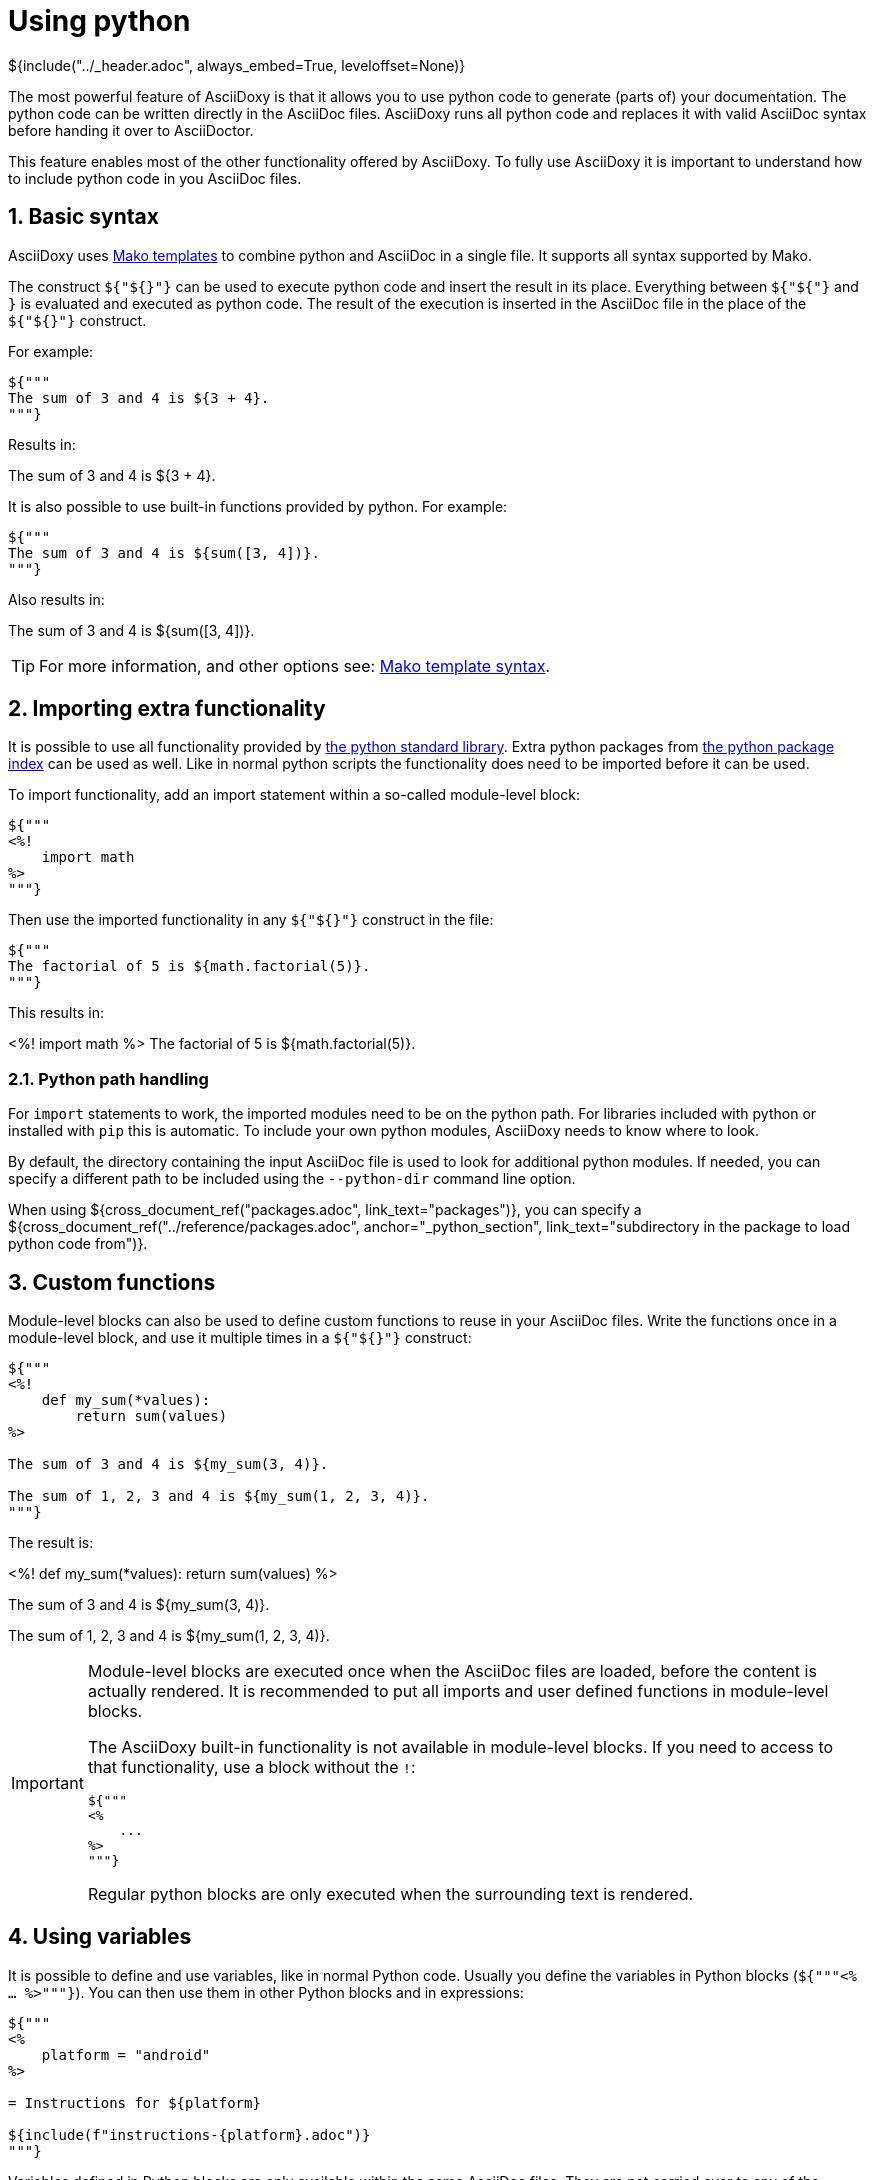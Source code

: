 // Copyright (C) 2019, TomTom (http://tomtom.com).
//
// Licensed under the Apache License, Version 2.0 (the "License");
// you may not use this file except in compliance with the License.
// You may obtain a copy of the License at
//
//   http://www.apache.org/licenses/LICENSE-2.0
//
// Unless required by applicable law or agreed to in writing, software
// distributed under the License is distributed on an "AS IS" BASIS,
// WITHOUT WARRANTIES OR CONDITIONS OF ANY KIND, either express or implied.
// See the License for the specific language governing permissions and
// limitations under the License.
= Using python
${include("../_header.adoc", always_embed=True, leveloffset=None)}

The most powerful feature of AsciiDoxy is that it allows you to use python code to generate (parts
of) your documentation. The python code can be written directly in the AsciiDoc files. AsciiDoxy
runs all python code and replaces it with valid AsciiDoc syntax before handing it over to
AsciiDoctor.

This feature enables most of the other functionality offered by AsciiDoxy. To fully use AsciiDoxy it
is important to understand how to include python code in you AsciiDoc files.

:sectnums:
== Basic syntax

AsciiDoxy uses https://www.makotemplates.org/[Mako templates] to combine python and AsciiDoc in a
single file. It supports all syntax supported by Mako.

The construct `${"${}"}` can be used to execute python code and insert the result in its place.
Everything between `${"${"}` and `}` is evaluated and executed as python code. The result of the
execution is inserted in the AsciiDoc file in the place of the `${"${}"}` construct.

For example:

[source]
----
${"""
The sum of 3 and 4 is ${3 + 4}.
"""}
----

Results in:

====
The sum of 3 and 4 is ${3 + 4}.
====

It is also possible to use built-in functions provided by python. For example:

[source]
----
${"""
The sum of 3 and 4 is ${sum([3, 4])}.
"""}
----

Also results in:

====
The sum of 3 and 4 is ${sum([3, 4])}.
====


[TIP]
====
For more information, and other options see:
https://docs.makotemplates.org/en/latest/syntax.html[Mako template syntax].
====

== Importing extra functionality

It is possible to use all functionality provided by
https://docs.python.org/3/library/index.html[the python standard library]. Extra python packages
from https://pypi.org/[the python package index] can be used as well. Like in normal python scripts
the functionality does need to be imported before it can be used.

To import functionality, add an import statement within a so-called module-level block:

[source]
----
${"""
<%!
    import math
%>
"""}
----

Then use the imported functionality in any `${"${}"}` construct in the file:

[source]
----
${"""
The factorial of 5 is ${math.factorial(5)}.
"""}
----

This results in:

====
<%!
    import math
%>
The factorial of 5 is ${math.factorial(5)}.
====

=== Python path handling

For `import` statements to work, the imported modules need to be on the python path. For libraries 
included with python or installed with `pip` this is automatic. To include your own python modules, 
AsciiDoxy needs to know where to look.

By default, the directory containing the input AsciiDoc file is used to look for additional python 
modules. If needed, you can specify a different path to be included using the `--python-dir` 
command line option.

When using ${cross_document_ref("packages.adoc", link_text="packages")}, you can specify a 
${cross_document_ref("../reference/packages.adoc", anchor="_python_section",
link_text="subdirectory in the package to load python code from")}.

== Custom functions

Module-level blocks can also be used to define custom functions to reuse in your AsciiDoc files.
Write the functions once in a module-level block, and use it multiple times in a `${"${}"}`
construct:

[source]
----
${"""
<%!
    def my_sum(*values):
        return sum(values)
%>

The sum of 3 and 4 is ${my_sum(3, 4)}.

The sum of 1, 2, 3 and 4 is ${my_sum(1, 2, 3, 4)}.
"""}
----

The result is:

====
<%!
    def my_sum(*values):
        return sum(values)
%>

The sum of 3 and 4 is ${my_sum(3, 4)}.

The sum of 1, 2, 3 and 4 is ${my_sum(1, 2, 3, 4)}.
====

[IMPORTANT]
====
Module-level blocks are executed once when the AsciiDoc files are loaded, before the content is
actually rendered. It is recommended to put all imports and user defined functions in module-level
blocks.

The AsciiDoxy built-in functionality is not available in module-level blocks. If you need to access
to that functionality, use a block without the `!`:

[source]
----
${"""
<%
    ...
%>
"""}
----

Regular python blocks are only executed when the surrounding text is rendered.
====

== Using variables

It is possible to define and use variables, like in normal Python code. Usually you define the
variables in Python blocks (`${"""<% ... %>"""}`). You can then use them in other Python blocks
and in expressions:

[source]
----
${"""
<%
    platform = "android"
%>

= Instructions for ${platform}

${include(f"instructions-{platform}.adoc")}
"""}
----

Variables defined in Python blocks are only available within the same AsciiDoc files. They are not
carried over to any of the included files.

== Sharing variables and functions

To share variables, and other objects like functions, with included AsciiDoc files, you can assign
them to the built-in environment called `env`. The environment will get copied to any document
included from the current document.

When changing variables, or assigning new variables, in an included document, the variables in its
parent will not change. The change is limited to the current document, and any document in
includes.

For example, you can set a variable in the entry point document:

[source]
.android.adoc
----
${"""
<%
    env.platform = "android"
%>

${include("instructions.adoc")}

"""}
----

Now you can use this variable in the included document:

[source]
.instructions.adoc
----
${"""
= Instructions for ${env.platform}

...
"""}
----

You can even share functions using the environment:

[source]
.main.adoc
----
${"""
<%!
    def my_sum(*values):
        return sum(values)
%>
<%
    env.my_sum = my_sum
%>

The sum of 3 and 4 is ${my_sum(3, 4)}.

${include("sub.adoc")}
"""}
----

[source]
.sub.adoc
----
${"""
The sum of 1, 2, 3 and 4 is ${env.my_sum(1, 2, 3, 4)}.
"""}
----

== Accessing command line arguments

All command line arguments provided to AsciiDoxy can be accessed in the AsciiDoc files through the 
`config` object. Arguments directly supported by AsciiDoxy are available by name. The dashes (`-`) 
are replaced by underscores (`_`). Arguments that have default values, will have these defaults 
applied. The other arguments that are passed through to AsciiDoctor are present unmodified in 
`config.extra`.

For example the build directory passed to Asciidoxy:

[source,bash]
----
asciidoxy --build-dir my-build-dir ...
----

Can be used inside AsciiDoc files:

[source]
----
${"""
${config.build_dir}
"""}
----

== Comments

AsciiDoc supports adding comments to your AsciiDoc files that are not carried over into the 
published documents. Most commonly `//` is used for single line comments and `////` for multiline 
comments. AsciiDoxy carries over these comments like any other text in the AsciiDoc file. It is 
AsciiDoctor (or any other AsciiDoc tool chain) that makes sure the comments do not end up in the 
published document.

When an AsciiDoc comment contains any special AsciiDoxy or Mako directive, it is *not* ignored by 
AsciiDoxy. Any code or directive is still executed. This can lead to unexpected results.

For example the following:

[source]
----
${"""
// ${link("MyClass")}
"""}
----

Results in the following generated AsciiDoc:

[source]
----
// <<somefile.adoc#myclass,MyClass">>
----

AsciiDoctor will still ignore it and it will not be part of the published documents. However, some 
commands like `insert` result in larger blocks of generated AsciiDoc. Then only the first line is 
commented out, but the rest will become part of the published document.  Some commands can also 
cause an error during generation, e.g. when `MyClass` does not exist or is not included anywhere.

To prevent this, use Mako comments instead: `##`. These comments will be ignored completely by 
AsciiDoxy. They will not end up in the published document either.

[source]
----
${"""
## ${link("MyClass")}
"""}
----

For multiline comments use `${"""<%doc>"""}` and `${"""</%doc>"""}`:

[source]
----
${"""
<%doc>
${link("MyClass")}
</%doc>
"""}
----

It is also possible to include verbatim Mako and AsciiDoxy directives in the generated 
documentation. They need special handling to be ignored by AsciiDoxy, but still end up in the 
published document:

[source]
----
${'''
${"""
${link("MyClass")}
"""}
'''}
----
